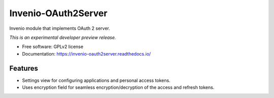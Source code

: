 ..
    This file is part of Invenio.
    Copyright (C) 2015 CERN.

    Invenio is free software; you can redistribute it
    and/or modify it under the terms of the GNU General Public License as
    published by the Free Software Foundation; either version 2 of the
    License, or (at your option) any later version.

    Invenio is distributed in the hope that it will be
    useful, but WITHOUT ANY WARRANTY; without even the implied warranty of
    MERCHANTABILITY or FITNESS FOR A PARTICULAR PURPOSE.  See the GNU
    General Public License for more details.

    You should have received a copy of the GNU General Public License
    along with Invenio; if not, write to the
    Free Software Foundation, Inc., 59 Temple Place, Suite 330, Boston,
    MA 02111-1307, USA.

    In applying this license, CERN does not
    waive the privileges and immunities granted to it by virtue of its status
    as an Intergovernmental Organization or submit itself to any jurisdiction.

======================
 Invenio-OAuth2Server
======================

.. image:: https://img.shields.io/travis/inveniosoftware/invenio-oauth2server.svg
        :target: https://travis-ci.org/inveniosoftware/invenio-oauth2server

.. image:: https://img.shields.io/coveralls/inveniosoftware/invenio-oauth2server.svg
        :target: https://coveralls.io/r/inveniosoftware/invenio-oauth2server

.. image:: https://img.shields.io/github/tag/inveniosoftware/invenio-oauth2server.svg
        :target: https://github.com/inveniosoftware/invenio-oauth2server/releases

.. image:: https://img.shields.io/pypi/dm/invenio-oauth2server.svg
        :target: https://pypi.python.org/pypi/invenio-oauth2server

.. image:: https://img.shields.io/github/license/inveniosoftware/invenio-oauth2server.svg
        :target: https://github.com/inveniosoftware/invenio-oauth2server/blob/master/LICENSE


Invenio module that implements OAuth 2 server.

*This is an experimental developer preview release.*

* Free software: GPLv2 license
* Documentation: https://invenio-oauth2server.readthedocs.io/

Features
========

* Settings view for configuring applications and personal access tokens.
* Uses encryption field for seamless encryption/decryption of the access
  and refresh tokens.
